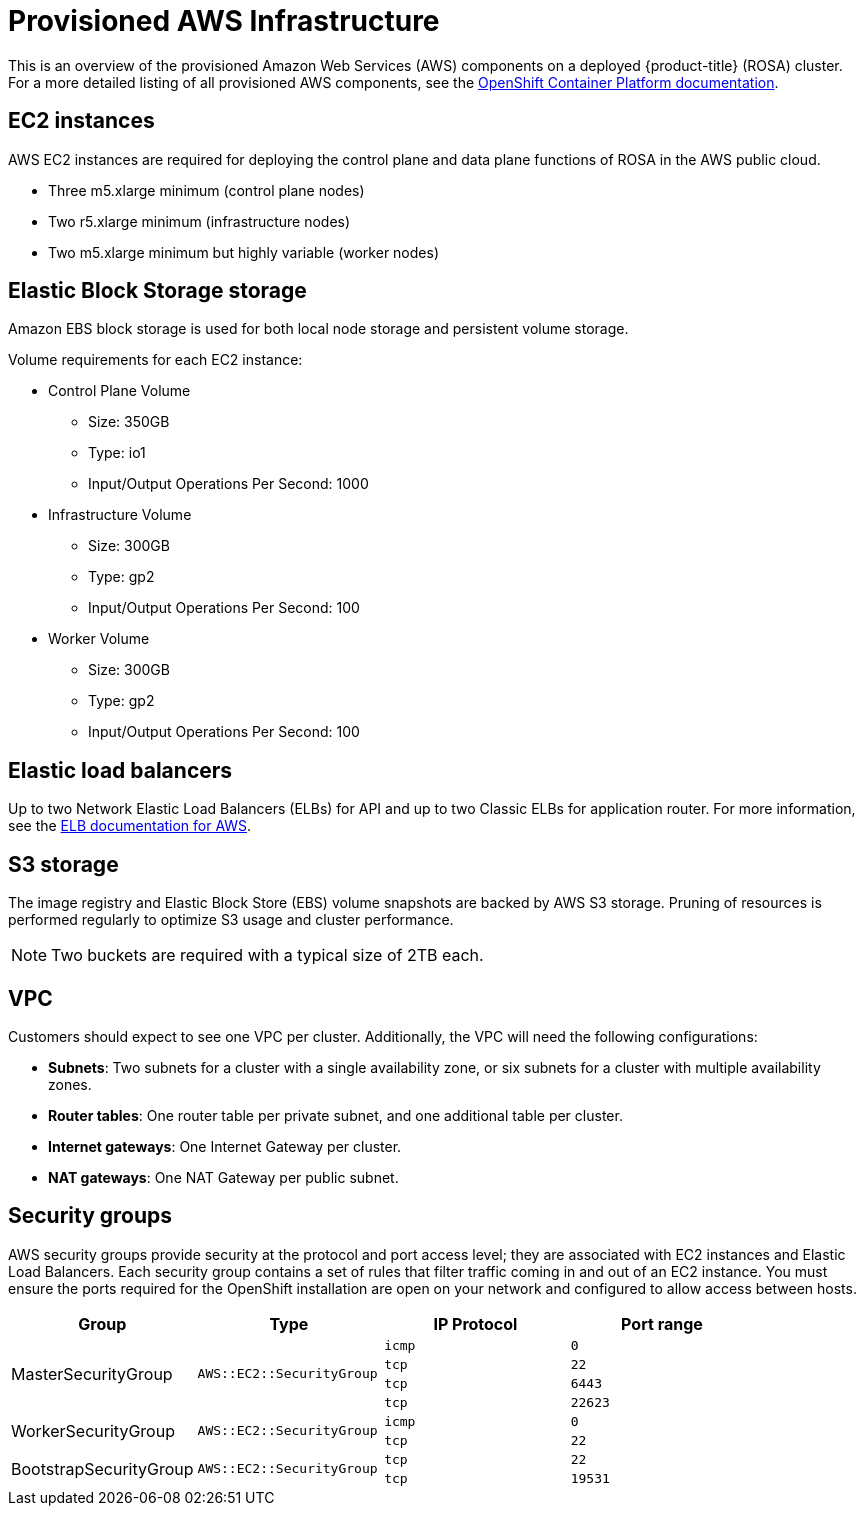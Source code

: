 


// Module included in the following assemblies:
//
// * assemblies/rosa-aws-prereqs.adoc

[id="rosa-aws-policy-provisioned_{context}"]
= Provisioned AWS Infrastructure


This is an overview of the provisioned Amazon Web Services (AWS) components on a deployed {product-title} (ROSA) cluster. For a more detailed listing of all provisioned AWS components, see the link:https://access.redhat.com/documentation/en-us/openshift_container_platform/[OpenShift Container Platform documentation].

[id="rosa-ec2-instances_{context}"]
== EC2 instances

AWS EC2 instances are required for deploying the control plane and data plane functions of ROSA in the AWS public cloud.

- Three m5.xlarge minimum (control plane nodes)
- Two r5.xlarge minimum (infrastructure nodes)
- Two m5.xlarge minimum but highly variable (worker nodes)

[id="rosa-ebs-storage_{context}"]
== Elastic Block Storage storage

Amazon EBS block storage is used for both local node storage and persistent volume storage.

Volume requirements for each EC2 instance:

- Control Plane Volume
* Size: 350GB
* Type: io1
* Input/Output Operations Per Second: 1000

- Infrastructure Volume
* Size: 300GB
* Type: gp2
* Input/Output Operations Per Second: 100

- Worker Volume
* Size: 300GB
* Type: gp2
* Input/Output Operations Per Second: 100

[id="rosa-elastic-load-balancers_{context}"]
== Elastic load balancers

Up to two Network Elastic Load Balancers (ELBs) for API and up to two Classic ELBs for application router. For more information, see the link:https://aws.amazon.com/elasticloadbalancing/features/#Details_for_Elastic_Load_Balancing_Products[ELB documentation for AWS].

[id="rosa-s3-storage_{context}"]
== S3 storage
The image registry and Elastic Block Store (EBS) volume snapshots are backed by AWS S3 storage. Pruning of resources is performed regularly to optimize S3 usage and cluster performance.

[NOTE]
====
Two buckets are required with a typical size of 2TB each.
====

[id="rosa-vpc_{context}"]
== VPC
Customers should expect to see one VPC per cluster. Additionally, the VPC will need the following configurations:

* *Subnets*: Two subnets for a cluster with a single availability zone, or six subnets for a cluster with multiple availability zones.

* *Router tables*: One router table per private subnet, and one additional table per cluster.

* *Internet gateways*: One Internet Gateway per cluster.

* *NAT gateways*: One NAT Gateway per public subnet.

[id="rosa-security-groups_{context}"]
== Security groups

AWS security groups provide security at the protocol and port access level; they are associated with EC2 instances and Elastic Load Balancers. Each security group contains a set of rules that filter traffic coming in and out of an EC2 instance. You must ensure the ports required for the OpenShift installation are open on your network and configured to allow access between hosts.

[cols="2a,2a,2a,2a",options="header"]
|===

|Group
|Type
|IP Protocol
|Port range


.4+|MasterSecurityGroup
.4+|`AWS::EC2::SecurityGroup`
|`icmp`
|`0`

|`tcp`
|`22`

|`tcp`
|`6443`

|`tcp`
|`22623`

.2+|WorkerSecurityGroup
.2+|`AWS::EC2::SecurityGroup`
|`icmp`
|`0`

|`tcp`
|`22`


.2+|BootstrapSecurityGroup
.2+|`AWS::EC2::SecurityGroup`

|`tcp`
|`22`

|`tcp`
|`19531`

|===
